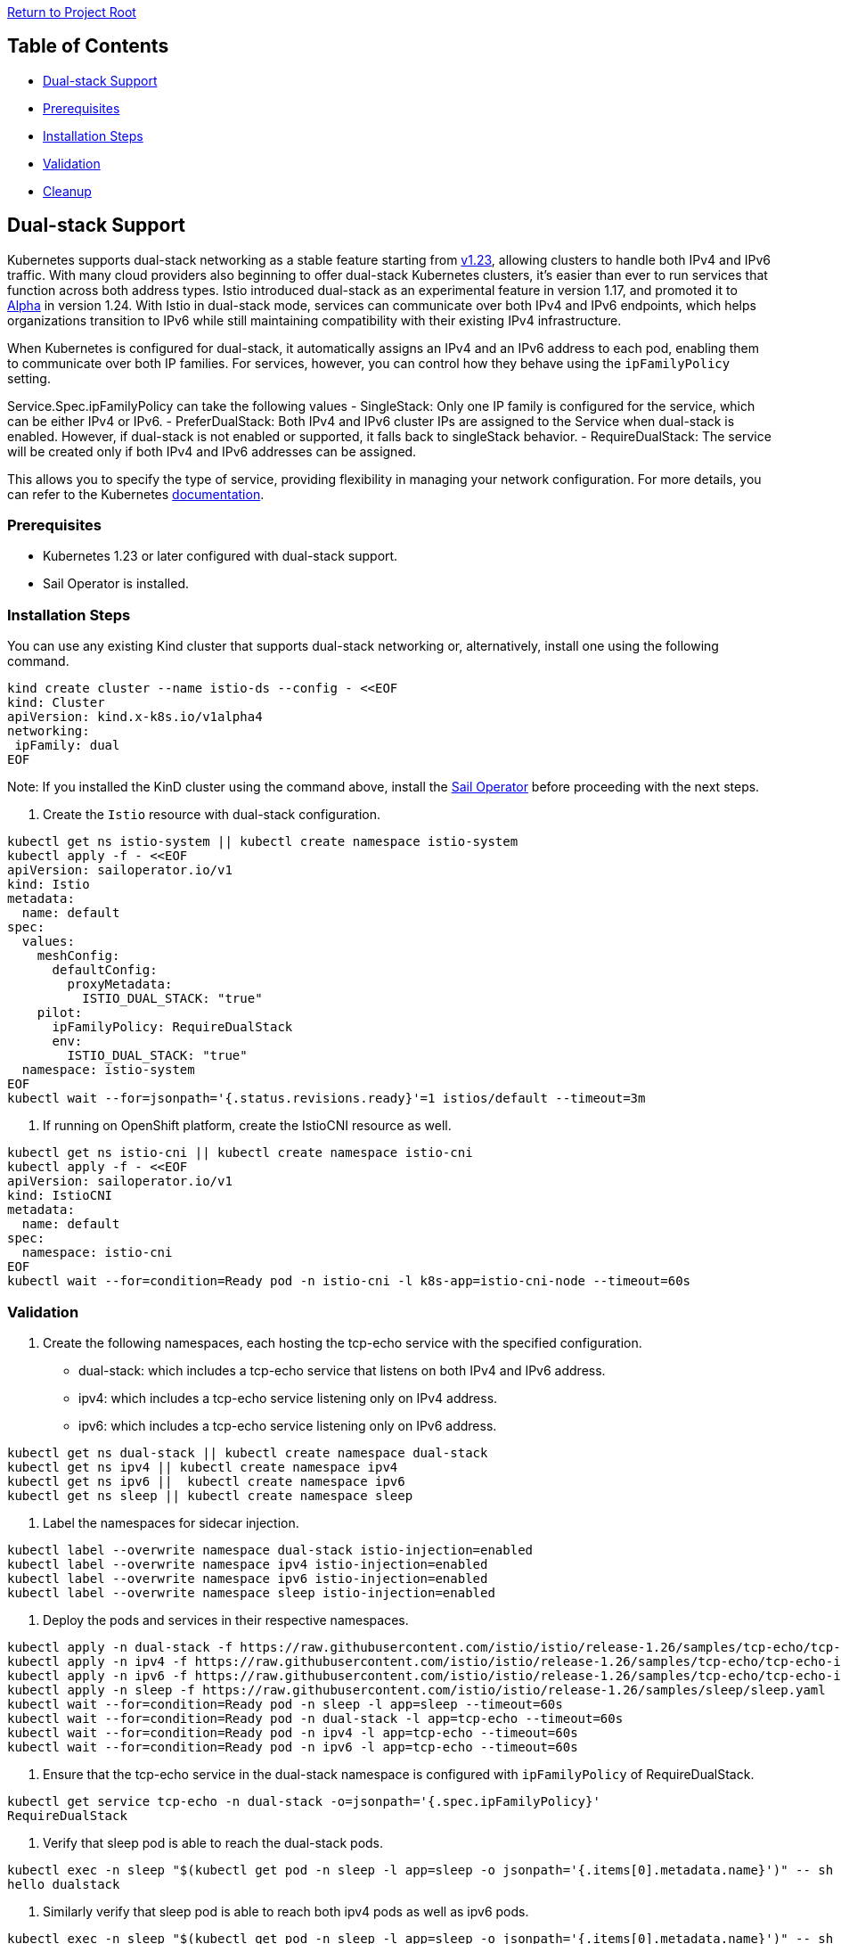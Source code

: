 // Variables embedded for GitHub compatibility
:istio_latest_version: 1.26.3
:istio_latest_version_revision_format: 1-26-3
:istio_latest_tag: v1.26-latest
:istio_release_name: release-1.26
:istio_latest_minus_one_version: 1.26.2
:istio_latest_minus_one_version_revision_format: 1-26-2

link:../../README.adoc[Return to Project Root]

== Table of Contents

- <<dual-stack-support>>
  - <<prerequisites>>
  - <<installation-steps>>
  - <<validation>>
  - <<cleanup>>

[[dual-stack-support]]
== Dual-stack Support

Kubernetes supports dual-stack networking as a stable feature starting from link:https://kubernetes.io/docs/concepts/services-networking/dual-stack/[v1.23], allowing clusters to handle both IPv4 and IPv6 traffic. With many cloud providers also beginning to offer dual-stack Kubernetes clusters, it's easier than ever to run services that function across both address types. Istio introduced dual-stack as an experimental feature in version 1.17, and promoted it to link:https://istio.io/latest/news/releases/1.24.x/announcing-1.24/change-notes/[Alpha] in version 1.24. With Istio in dual-stack mode, services can communicate over both IPv4 and IPv6 endpoints, which helps organizations transition to IPv6 while still maintaining compatibility with their existing IPv4 infrastructure.

When Kubernetes is configured for dual-stack, it automatically assigns an IPv4 and an IPv6 address to each pod, enabling them to communicate over both IP families. For services, however, you can control how they behave using the `ipFamilyPolicy` setting.

Service.Spec.ipFamilyPolicy can take the following values
- SingleStack: Only one IP family is configured for the service, which can be either IPv4 or IPv6.
- PreferDualStack: Both IPv4 and IPv6 cluster IPs are assigned to the Service when dual-stack is enabled. However, if dual-stack is not enabled or supported, it falls back to singleStack behavior.
- RequireDualStack: The service will be created only if both IPv4 and IPv6 addresses can be assigned.

This allows you to specify the type of service, providing flexibility in managing your network configuration. For more details, you can refer to the Kubernetes link:https://kubernetes.io/docs/concepts/services-networking/dual-stack/#services[documentation].

[[prerequisites]]
=== Prerequisites

- Kubernetes 1.23 or later configured with dual-stack support.
- Sail Operator is installed.

[[installation-steps]]
=== Installation Steps

You can use any existing Kind cluster that supports dual-stack networking or, alternatively, install one using the following command.

[source,bash,subs="attributes+"]
----
kind create cluster --name istio-ds --config - <<EOF
kind: Cluster
apiVersion: kind.x-k8s.io/v1alpha4
networking:
 ipFamily: dual
EOF
----

Note: If you installed the KinD cluster using the command above, install the link:../../docs/general/getting-started.adoc#getting-started[Sail Operator] before proceeding with the next steps.

. Create the `Istio` resource with dual-stack configuration.

[source,bash,subs="attributes+",name="dual-stack"]
----
kubectl get ns istio-system || kubectl create namespace istio-system
kubectl apply -f - <<EOF
apiVersion: sailoperator.io/v1
kind: Istio
metadata:
  name: default
spec:
  values:
    meshConfig:
      defaultConfig:
        proxyMetadata:
          ISTIO_DUAL_STACK: "true"
    pilot:
      ipFamilyPolicy: RequireDualStack
      env:
        ISTIO_DUAL_STACK: "true"
  namespace: istio-system
EOF
kubectl wait --for=jsonpath='{.status.revisions.ready}'=1 istios/default --timeout=3m
----

. If running on OpenShift platform, create the IstioCNI resource as well.

[source,bash,subs="attributes+"]
----
kubectl get ns istio-cni || kubectl create namespace istio-cni
kubectl apply -f - <<EOF
apiVersion: sailoperator.io/v1
kind: IstioCNI
metadata:
  name: default
spec:
  namespace: istio-cni
EOF
kubectl wait --for=condition=Ready pod -n istio-cni -l k8s-app=istio-cni-node --timeout=60s
----

[[validation]]
=== Validation

. Create the following namespaces, each hosting the tcp-echo service with the specified configuration.

   - dual-stack: which includes a tcp-echo service that listens on both IPv4 and IPv6 address.
   - ipv4: which includes a tcp-echo service listening only on IPv4 address.
   - ipv6: which includes a tcp-echo service listening only on IPv6 address.

[source,bash,subs="attributes+",name="dual-stack"]
----
kubectl get ns dual-stack || kubectl create namespace dual-stack
kubectl get ns ipv4 || kubectl create namespace ipv4
kubectl get ns ipv6 ||  kubectl create namespace ipv6
kubectl get ns sleep || kubectl create namespace sleep
----

. Label the namespaces for sidecar injection.

[source,bash,subs="attributes+",name="dual-stack"]
----
kubectl label --overwrite namespace dual-stack istio-injection=enabled
kubectl label --overwrite namespace ipv4 istio-injection=enabled
kubectl label --overwrite namespace ipv6 istio-injection=enabled
kubectl label --overwrite namespace sleep istio-injection=enabled
----

. Deploy the pods and services in their respective namespaces.

[source,bash,subs="attributes+",name="dual-stack"]
----
kubectl apply -n dual-stack -f https://raw.githubusercontent.com/istio/istio/{istio_release_name}/samples/tcp-echo/tcp-echo-dual-stack.yaml
kubectl apply -n ipv4 -f https://raw.githubusercontent.com/istio/istio/{istio_release_name}/samples/tcp-echo/tcp-echo-ipv4.yaml
kubectl apply -n ipv6 -f https://raw.githubusercontent.com/istio/istio/{istio_release_name}/samples/tcp-echo/tcp-echo-ipv6.yaml
kubectl apply -n sleep -f https://raw.githubusercontent.com/istio/istio/{istio_release_name}/samples/sleep/sleep.yaml
kubectl wait --for=condition=Ready pod -n sleep -l app=sleep --timeout=60s
kubectl wait --for=condition=Ready pod -n dual-stack -l app=tcp-echo --timeout=60s
kubectl wait --for=condition=Ready pod -n ipv4 -l app=tcp-echo --timeout=60s
kubectl wait --for=condition=Ready pod -n ipv6 -l app=tcp-echo --timeout=60s
----

. Ensure that the tcp-echo service in the dual-stack namespace is configured with `ipFamilyPolicy` of RequireDualStack.

[source,console,subs="attributes+"]
----
kubectl get service tcp-echo -n dual-stack -o=jsonpath='{.spec.ipFamilyPolicy}'
RequireDualStack
----

ifdef::dual-stack[]
response=$(kubectl get service tcp-echo -n dual-stack -o=jsonpath='{.spec.ipFamilyPolicy}')
echo $response
if [ "$response" = "RequireDualStack" ]; then
    echo "ipFamilyPolicy is set to RequireDualStack as expected"
else
    echo "ipFamilyPolicy is not set to RequireDualStack"
    exit 1
fi
endif::[]

. Verify that sleep pod is able to reach the dual-stack pods.

[source,console,subs="attributes+"]
----
kubectl exec -n sleep "$(kubectl get pod -n sleep -l app=sleep -o jsonpath='{.items[0].metadata.name}')" -- sh -c "echo dualstack | nctcp-echo.dual-stack 9000"
hello dualstack
----

ifdef::dual-stack[]
response=$(kubectl exec -n sleep "$(kubectl get pod -n sleep -l app=sleep -o jsonpath='{.items[0].metadata.name}')" -- sh -c "echo dualstack | nc tcp-echo.dual-stack 9000")
echo $response
if [ "$response" = "hello dualstack" ]; then
    echo "Sleep can reach tcp-echo.dual-stack pod as expected"
else
    echo "tcp-echo.dual-stack pod is not reachable from sleep pod"
    exit 1
fi
endif::[]

. Similarly verify that sleep pod is able to reach both ipv4 pods as well as ipv6 pods.

[source,console,subs="attributes+"]
----
kubectl exec -n sleep "$(kubectl get pod -n sleep -l app=sleep -o jsonpath='{.items[0].metadata.name}')" -- sh -c "echo ipv4 | nc tcp-echoipv4 9000"
hello ipv4
----

ifdef::dual-stack[]
response=$(kubectl exec -n sleep "$(kubectl get pod -n sleep -l app=sleep -o jsonpath='{.items[0].metadata.name}')" -- sh -c "echo ipv4 | nc tcp-echo.ipv4 9000")
echo $response
if [ "$response" = "hello ipv4" ]; then
    echo "Sleep can reach tcp-echo.ipv4 pod as expected"
else
    echo "tcp-echo.ipv4 pod is not reachable from sleep pod"
    exit 1
fi
endif::[]

[source,console,subs="attributes+"]
----
kubectl exec -n sleep "$(kubectl get pod -n sleep -l app=sleep -o jsonpath='{.items[0].metadata.name}')" -- sh -c "echo ipv6 | nc tcp-echoipv6 9000"
hello ipv6
----

ifdef::dual-stack[]
response=$(kubectl exec -n sleep "$(kubectl get pod -n sleep -l app=sleep -o jsonpath='{.items[0].metadata.name}')" -- sh -c "echo ipv6 | nc tcp-echo.ipv6 9000")
echo $response
if [ "$response" = "hello ipv6" ]; then
    echo "Sleep can reach tcp-echo.ipv6 pod as expected"
else
    echo "tcp-echo.ipv6 pod is not reachable from sleep pod"
    exit 1
fi
endif::[]

[[cleanup]]
=== Cleanup
To clean up the resources created during this example, you can run the following commands:

[source,bash,subs="attributes+"]
----
kubectl delete istios default
kubectl delete ns istio-system
kubectl delete istiocni default
kubectl delete ns istio-cni
kubectl delete ns dual-stack ipv4 ipv6 sleep
----
